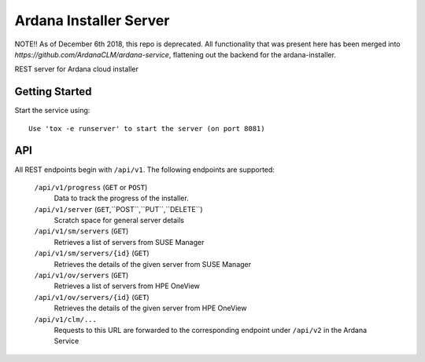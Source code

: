 ..
 (c) Copyright 2017-2018 SUSE LLC

==============================
Ardana Installer Server
==============================

NOTE!! As of December 6th 2018, this repo is deprecated. All functionality
that was present here has been merged into `https://github.com/ArdanaCLM/ardana-service`,
flattening out the backend for the ardana-installer. 

REST server for Ardana cloud installer

---------------
Getting Started
---------------

Start the service using::

   Use 'tox -e runserver' to start the server (on port 8081)

---
API
---

All REST endpoints begin with ``/api/v1``.  The following endpoints are
supported:

  ``/api/v1/progress`` (``GET`` or ``POST``)
       Data to track the progress of the installer.

  ``/api/v1/server`` (``GET``,``POST``,``PUT``,``DELETE``)
       Scratch space for general server details

  ``/api/v1/sm/servers`` (``GET``)
       Retrieves a list of servers from SUSE Manager

  ``/api/v1/sm/servers/{id}`` (``GET``)
       Retrieves the details of the given server from SUSE Manager

  ``/api/v1/ov/servers`` (``GET``)
       Retrieves a list of servers from HPE OneView

  ``/api/v1/ov/servers/{id}`` (``GET``)
       Retrieves the details of the given server from HPE OneView

  ``/api/v1/clm/...``
       Requests to this URL are forwarded to the corresponding
       endpoint under ``/api/v2`` in the Ardana Service

